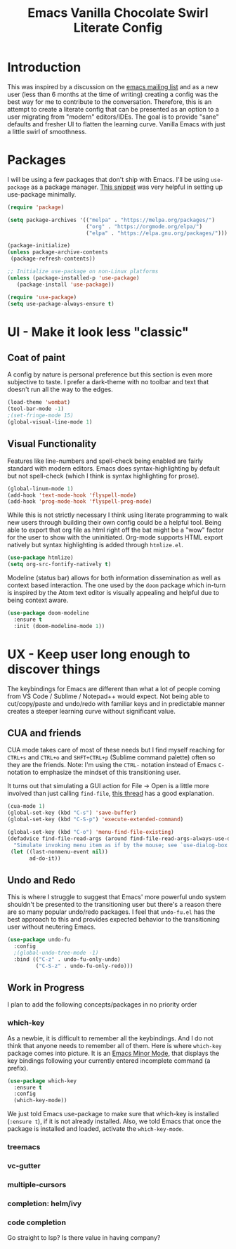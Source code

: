 #+TITLE: Emacs Vanilla Chocolate Swirl Literate Config

* Introduction 
This was inspired by a discussion on the [[https://lists.gnu.org/archive/html/emacs-devel/2020-09/msg00340.html][emacs mailing list]] and as a new user (less than 6 months at the time of writing) creating a config was the best way for me to contribute to the conversation. Therefore, this is an attempt to create a literate config that can be presented as an option to a user migrating from "modern" editors/IDEs. The goal is to provide "sane" defaults and fresher UI to flatten the learning curve. Vanilla Emacs with just a little swirl of smoothness.

* Packages
I will be using a few packages that don't ship with Emacs. I'll be using ~use-package~ as a package manager. [[https://github.com/daviwil/runemacs/blob/c0266ff684f670ecc5e41615c0282912e6615214/init.el][This snippet]] was very helpful in setting up use-package minimally.

#+BEGIN_SRC emacs-lisp
(require 'package)

(setq package-archives '(("melpa" . "https://melpa.org/packages/")
                         ("org" . "https://orgmode.org/elpa/")
                         ("elpa" . "https://elpa.gnu.org/packages/")))

(package-initialize)
(unless package-archive-contents
 (package-refresh-contents))

;; Initialize use-package on non-Linux platforms
(unless (package-installed-p 'use-package)
   (package-install 'use-package))

(require 'use-package)
(setq use-package-always-ensure t)
#+END_SRC 

* UI - Make it look less "classic"
** Coat of paint
A config by nature is personal preference but this section is even more subjective to taste. I prefer a dark-theme with no toolbar and text that doesn't run all the way to the edges.

#+BEGIN_SRC emacs-lisp 
(load-theme 'wombat)
(tool-bar-mode -1)
;(set-fringe-mode 15) 
(global-visual-line-mode 1)
#+END_SRC

** Visual Functionality
Features like line-numbers and spell-check being enabled are fairly standard with modern editors. Emacs does syntax-highlighting by default but not spell-check (which I think is syntax highlighting for prose).

#+BEGIN_SRC emacs-lisp
(global-linum-mode 1)
(add-hook 'text-mode-hook 'flyspell-mode)
(add-hook 'prog-mode-hook 'flyspell-prog-mode)
#+END_SRC

While this is not strictly necessary I think using literate programming to walk new users through building their own config could be a helpful tool. Being able to export that org file as html right off the bat might be a "wow" factor for the user to show with the uninitiated. Org-mode supports HTML export natively but syntax highlighting is added through ~htmlize.el~.

#+BEGIN_SRC emacs-lisp
(use-package htmlize)
(setq org-src-fontify-natively t)
#+END_SRC

Modeline (status bar) allows for both information dissemination as well as context based interaction. The one used by the ~doom~ package which in-turn is inspired by the Atom text editor is visually appealing and helpful due to being context aware.

#+BEGIN_SRC emacs-lisp
(use-package doom-modeline
  :ensure t
  :init (doom-modeline-mode 1))
#+END_SRC

* UX - Keep user long enough to discover things
  The keybindings for Emacs are different than what a lot of people coming from VS Code / Sublime / Notepad++ would expect. Not being able to cut/copy/paste and undo/redo with familiar keys and in predictable manner creates a steeper learning curve without significant value.

** CUA and friends
CUA mode takes care of most of these needs but I find myself reaching for ~CTRL+s~ and ~CTRL+o~ and ~SHFT+CTRL+p~ (Sublime command palette) often so they are the friends. 
Note: I'm using the ~CTRL-~ notation instead of Emacs ~C-~ notation to emphasize the mindset of this transitioning user. 

It turns out that simulating a GUI action for File -> Open is a little more involved than just calling ~find-file~, [[https://stackoverflow.com/questions/26483918/bind-file-open-file-with-gui-dialog-to-c-o-as-global-set-key#26484229][this thread]] has a good explanation.

#+BEGIN_SRC emacs-lisp
(cua-mode 1)
(global-set-key (kbd "C-s") 'save-buffer)
(global-set-key (kbd "C-S-p") 'execute-extended-command)

(global-set-key (kbd "C-o") 'menu-find-file-existing)
(defadvice find-file-read-args (around find-file-read-args-always-use-dialog-box act)
  "Simulate invoking menu item as if by the mouse; see `use-dialog-box'."
 (let ((last-nonmenu-event nil))
       ad-do-it))
#+END_SRC

** Undo and Redo
This is where I struggle to suggest that Emacs' more powerful undo system shouldn't be presented to the transitioning user but there's a reason there are so many popular undo/redo packages. I feel that ~undo-fu.el~ has the best approach to this and provides expected behavior to the transitioning user without neutering Emacs.

#+BEGIN_SRC emacs-lisp
(use-package undo-fu
  :config
  ;(global-undo-tree-mode -1)
  :bind (("C-z" . undo-fu-only-undo)
         ("C-S-z" . undo-fu-only-redo)))
#+END_SRC
** Work in Progress
I plan to add the following concepts/packages in no priority order
*** which-key

As a newbie, it is difficult to remember all the keybindings. And I do not think that anyone needs to remember all of them. Here is where =which-key= package comes into picture. It is an [[https://www.gnu.org/software/emacs/manual/html_node/emacs/Minor-Modes.html#:~:text=A%20minor%20mode%20is%20an,off%20(disabled)%20in%20others.][Emacs Minor Mode]], that displays the key bindings following your currently entered incomplete command (a prefix). 

#+BEGIN_SRC emacs-lisp
    (use-package which-key
      :ensure t
      :config
      (which-key-mode))
#+END_SRC

We just told Emacs use-package to make sure that which-key is installed (=:ensure t=), if it is not already installed. Also, we told Emacs that once the package is installed and loaded, activate the =which-key-mode=.

*** treemacs
*** vc-gutter
*** multiple-cursors
*** completion: helm/ivy
*** code completion
Go straight to lsp? Is there value in having company?


